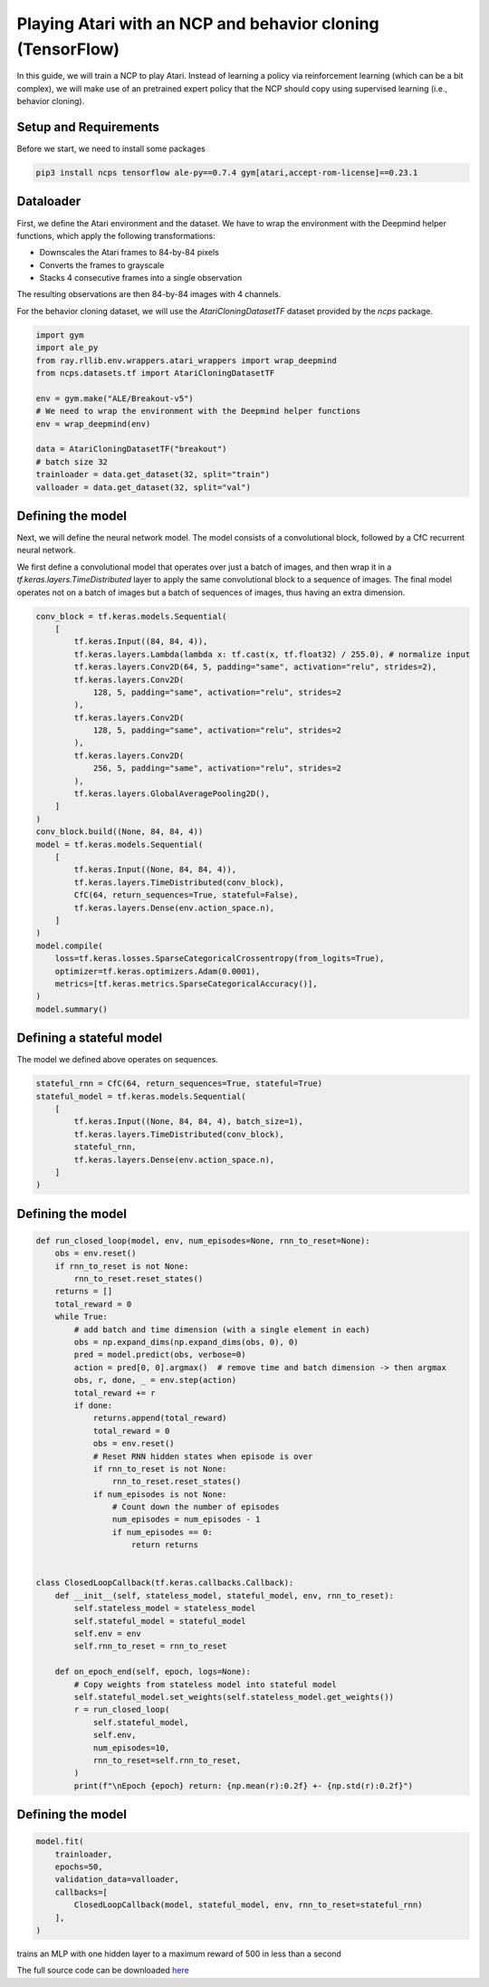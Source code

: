Playing Atari with an NCP and behavior cloning (TensorFlow)
=========================

In this guide, we will train a NCP to play Atari.
Instead of learning a policy via reinforcement learning (which can be a bit complex), we will
make use of an pretrained expert policy that the NCP should copy using supervised learning (i.e., behavior cloning).

.. image:: ../img/breakout.webp
   :align: center


Setup and Requirements
-------------------------------------
Before we start, we need to install some packages

.. code-block:: bash

    pip3 install ncps tensorflow ale-py==0.7.4 gym[atari,accept-rom-license]==0.23.1

Dataloader
-------------------------------------
First, we define the Atari environment and the dataset.
We have to wrap the environment with the Deepmind helper functions, which apply the following transformations:

* Downscales the Atari frames to 84-by-84 pixels
* Converts the frames to grayscale
* Stacks 4 consecutive frames into a single observation

The resulting observations are then 84-by-84 images with 4 channels.

For the behavior cloning dataset, we will use the `AtariCloningDatasetTF` dataset provided by the `ncps` package.

.. code-block:: python

    import gym
    import ale_py
    from ray.rllib.env.wrappers.atari_wrappers import wrap_deepmind
    from ncps.datasets.tf import AtariCloningDatasetTF

    env = gym.make("ALE/Breakout-v5")
    # We need to wrap the environment with the Deepmind helper functions
    env = wrap_deepmind(env)

    data = AtariCloningDatasetTF("breakout")
    # batch size 32
    trainloader = data.get_dataset(32, split="train")
    valloader = data.get_dataset(32, split="val")


Defining the model
-------------------------------------
Next, we will define the neural network model.
The model consists of a convolutional block, followed by a CfC recurrent neural network.

We first define a convolutional model that operates over just a batch of images, and then wrap it in a
`tf.keras.layers.TimeDistributed` layer to apply the same convolutional block to a sequence of images.
The final model operates not on a batch of images but a batch of sequences of images, thus having an extra dimension.

.. code-block:: python

    conv_block = tf.keras.models.Sequential(
        [
            tf.keras.Input((84, 84, 4)),
            tf.keras.layers.Lambda(lambda x: tf.cast(x, tf.float32) / 255.0), # normalize input
            tf.keras.layers.Conv2D(64, 5, padding="same", activation="relu", strides=2),
            tf.keras.layers.Conv2D(
                128, 5, padding="same", activation="relu", strides=2
            ),
            tf.keras.layers.Conv2D(
                128, 5, padding="same", activation="relu", strides=2
            ),
            tf.keras.layers.Conv2D(
                256, 5, padding="same", activation="relu", strides=2
            ),
            tf.keras.layers.GlobalAveragePooling2D(),
        ]
    )
    conv_block.build((None, 84, 84, 4))
    model = tf.keras.models.Sequential(
        [
            tf.keras.Input((None, 84, 84, 4)),
            tf.keras.layers.TimeDistributed(conv_block),
            CfC(64, return_sequences=True, stateful=False),
            tf.keras.layers.Dense(env.action_space.n),
        ]
    )
    model.compile(
        loss=tf.keras.losses.SparseCategoricalCrossentropy(from_logits=True),
        optimizer=tf.keras.optimizers.Adam(0.0001),
        metrics=[tf.keras.metrics.SparseCategoricalAccuracy()],
    )
    model.summary()


Defining a stateful model
-------------------------------------
The model we defined above operates on sequences.

.. code-block:: python

    stateful_rnn = CfC(64, return_sequences=True, stateful=True)
    stateful_model = tf.keras.models.Sequential(
        [
            tf.keras.Input((None, 84, 84, 4), batch_size=1),
            tf.keras.layers.TimeDistributed(conv_block),
            stateful_rnn,
            tf.keras.layers.Dense(env.action_space.n),
        ]
    )


Defining the model
-------------------------------------

.. code-block:: python

    def run_closed_loop(model, env, num_episodes=None, rnn_to_reset=None):
        obs = env.reset()
        if rnn_to_reset is not None:
            rnn_to_reset.reset_states()
        returns = []
        total_reward = 0
        while True:
            # add batch and time dimension (with a single element in each)
            obs = np.expand_dims(np.expand_dims(obs, 0), 0)
            pred = model.predict(obs, verbose=0)
            action = pred[0, 0].argmax()  # remove time and batch dimension -> then argmax
            obs, r, done, _ = env.step(action)
            total_reward += r
            if done:
                returns.append(total_reward)
                total_reward = 0
                obs = env.reset()
                # Reset RNN hidden states when episode is over
                if rnn_to_reset is not None:
                    rnn_to_reset.reset_states()
                if num_episodes is not None:
                    # Count down the number of episodes
                    num_episodes = num_episodes - 1
                    if num_episodes == 0:
                        return returns


    class ClosedLoopCallback(tf.keras.callbacks.Callback):
        def __init__(self, stateless_model, stateful_model, env, rnn_to_reset):
            self.stateless_model = stateless_model
            self.stateful_model = stateful_model
            self.env = env
            self.rnn_to_reset = rnn_to_reset

        def on_epoch_end(self, epoch, logs=None):
            # Copy weights from stateless model into stateful model
            self.stateful_model.set_weights(self.stateless_model.get_weights())
            r = run_closed_loop(
                self.stateful_model,
                self.env,
                num_episodes=10,
                rnn_to_reset=self.rnn_to_reset,
            )
            print(f"\nEpoch {epoch} return: {np.mean(r):0.2f} +- {np.std(r):0.2f}")


Defining the model
-------------------------------------

.. code-block:: python

    model.fit(
        trainloader,
        epochs=50,
        validation_data=valloader,
        callbacks=[
            ClosedLoopCallback(model, stateful_model, env, rnn_to_reset=stateful_rnn)
        ],
    )

trains an MLP with one hidden layer to a maximum reward of 500 in less than a second


The full source code can be downloaded `here <todo>`_